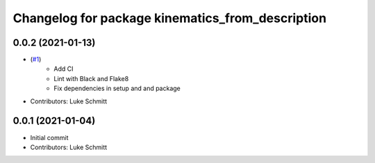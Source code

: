 ^^^^^^^^^^^^^^^^^^^^^^^^^^^^^^^^^^^^^^^^^^^^^^^^^
Changelog for package kinematics_from_description
^^^^^^^^^^^^^^^^^^^^^^^^^^^^^^^^^^^^^^^^^^^^^^^^^

0.0.2 (2021-01-13)
------------------
* (`#1 <https://github.com/Interbotix/kinematics_from_description/pull/1>`_)
    * Add CI
    * Lint with Black and Flake8
    * Fix dependencies in setup and and package
* Contributors: Luke Schmitt

0.0.1 (2021-01-04)
------------------
* Initial commit
* Contributors: Luke Schmitt

